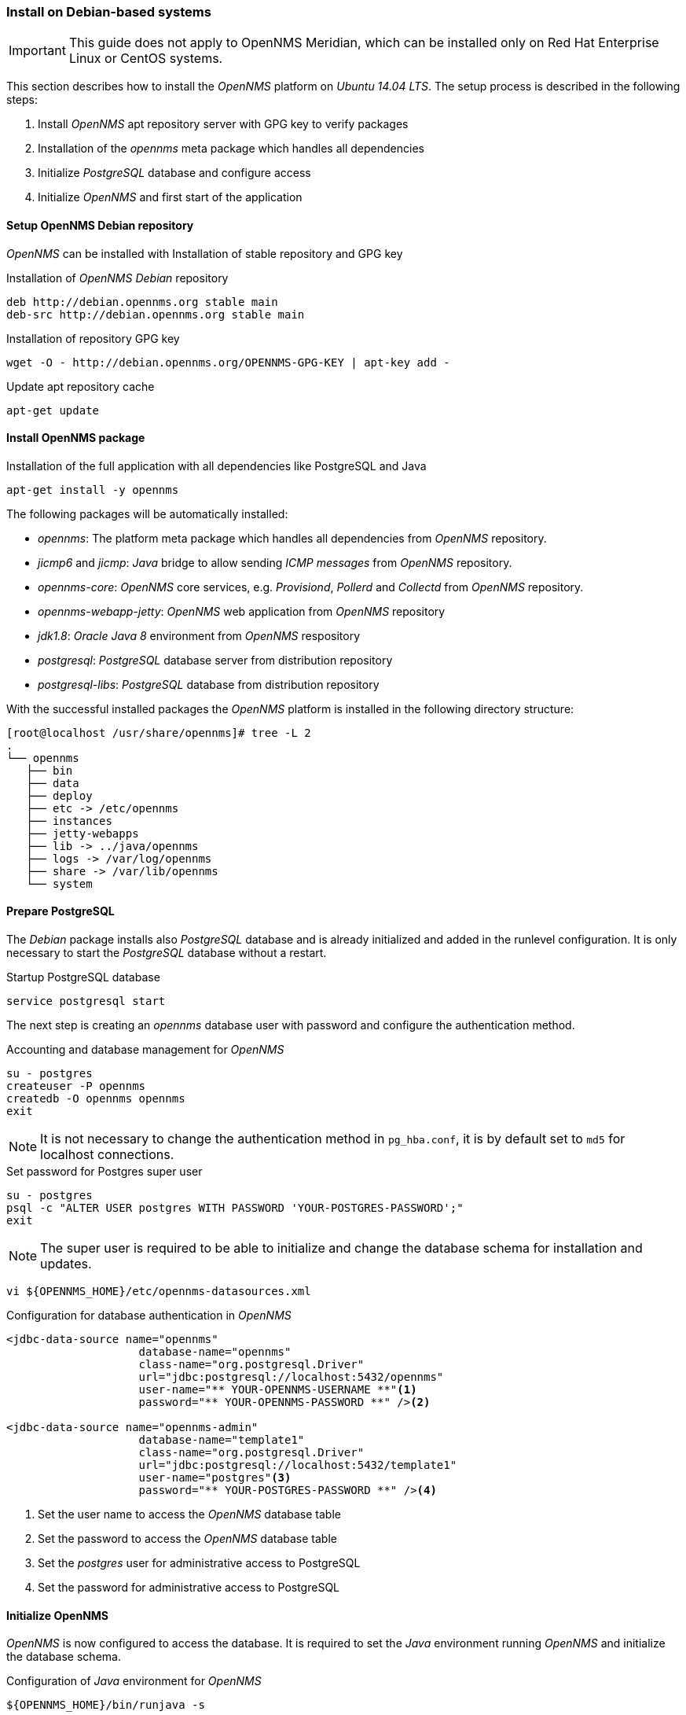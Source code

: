 
// Allow GitHub image rendering
:imagesdir: ../../images

[[gi-install-opennms-debian]]
=== Install on Debian-based systems

IMPORTANT: This guide does not apply to OpenNMS Meridian, which can be installed only on Red Hat Enterprise Linux or CentOS systems.

This section describes how to install the _OpenNMS_ platform on _Ubuntu 14.04 LTS_.
The setup process is described in the following steps:

. Install _OpenNMS_ apt repository server with GPG key to verify packages
. Installation of the _opennms_ meta package which handles all dependencies
. Initialize _PostgreSQL_ database and configure access
. Initialize _OpenNMS_ and first start of the application

[[gi-install-opennms-deb-repo]]
==== Setup OpenNMS Debian repository

_OpenNMS_ can be installed with Installation of stable repository and GPG key

.Installation of _OpenNMS Debian_ repository
[source, shell]
----
deb http://debian.opennms.org stable main
deb-src http://debian.opennms.org stable main
----

.Installation of repository GPG key
[source, shell]
----
wget -O - http://debian.opennms.org/OPENNMS-GPG-KEY | apt-key add -
----

.Update apt repository cache
[source, shell]
----
apt-get update
----

[[gi-install-opennms-deb-package]]
==== Install OpenNMS package

.Installation of the full application with all dependencies like PostgreSQL and Java
[source, shell]
----
apt-get install -y opennms
----

The following packages will be automatically installed:

* _opennms_: The platform meta package which handles all dependencies from _OpenNMS_ repository.
* _jicmp6_ and _jicmp_: _Java_ bridge to allow sending _ICMP messages_ from _OpenNMS_ repository.
* _opennms-core_: _OpenNMS_ core services, e.g. _Provisiond_, _Pollerd_ and _Collectd_ from _OpenNMS_ repository.
* _opennms-webapp-jetty_: _OpenNMS_ web application from _OpenNMS_ repository
* _jdk1.8_: _Oracle Java 8_ environment from _OpenNMS_ respository
* _postgresql_: _PostgreSQL_ database server from distribution repository
* _postgresql-libs_: _PostgreSQL_ database from distribution repository

With the successful installed packages the _OpenNMS_ platform is installed in the following directory structure:

[source, shell]
----
[root@localhost /usr/share/opennms]# tree -L 2
.
└── opennms
   ├── bin
   ├── data
   ├── deploy
   ├── etc -> /etc/opennms
   ├── instances
   ├── jetty-webapps
   ├── lib -> ../java/opennms
   ├── logs -> /var/log/opennms
   ├── share -> /var/lib/opennms
   └── system
----

[[gi-install-opennms-deb-prepare-pg]]
==== Prepare PostgreSQL

The _Debian_ package installs also _PostgreSQL_ database and is already initialized and added in the runlevel configuration.
It is only necessary to start the _PostgreSQL_ database without a restart.

.Startup PostgreSQL database
[source, shell]
----
service postgresql start
----

The next step is creating an _opennms_ database user with password and configure the authentication method.

.Accounting and database management for _OpenNMS_
[source, shell]
----
su - postgres
createuser -P opennms
createdb -O opennms opennms
exit
----

NOTE: It is not necessary to change the authentication method in `pg_hba.conf`, it is by default set to `md5` for localhost connections.

.Set password for Postgres super user
[source, shell]
----
su - postgres
psql -c "ALTER USER postgres WITH PASSWORD 'YOUR-POSTGRES-PASSWORD';"
exit
----

NOTE: The super user is required to be able to initialize and change the database schema for installation and updates.

[source, shell]
----
vi ${OPENNMS_HOME}/etc/opennms-datasources.xml
----

.Configuration for database authentication in _OpenNMS_
[source, xml]
----
<jdbc-data-source name="opennms"
                    database-name="opennms"
                    class-name="org.postgresql.Driver"
                    url="jdbc:postgresql://localhost:5432/opennms"
                    user-name="** YOUR-OPENNMS-USERNAME **"<1>
                    password="** YOUR-OPENNMS-PASSWORD **" /><2>

<jdbc-data-source name="opennms-admin"
                    database-name="template1"
                    class-name="org.postgresql.Driver"
                    url="jdbc:postgresql://localhost:5432/template1"
                    user-name="postgres"<3>
                    password="** YOUR-POSTGRES-PASSWORD **" /><4>
----

<1> Set the user name to access the _OpenNMS_ database table
<2> Set the password to access the _OpenNMS_ database table
<3> Set the _postgres_ user for administrative access to PostgreSQL
<4> Set the password for administrative access to PostgreSQL

[[gi-install-opennms-deb-init]]
==== Initialize OpenNMS

_OpenNMS_ is now configured to access the database.
It is required to set the _Java_ environment running _OpenNMS_ and initialize the database schema.

.Configuration of _Java_ environment for _OpenNMS_
[source, shell]
----
${OPENNMS_HOME}/bin/runjava -s
----

.Initialization of database and system libraries
[source, shell]
----
${OPENNMS_HOME}/bin/install -dis
----

NOTE: It is not necessary to add _OpenNMS_ to the run level manually, it is automatically added after setup.

.Startup _OpenNMS_
[source, shell]
----
service opennms start
----

After starting OpenNMS, the web application can be accessed on http://<ip-or-fqdn-of-your-server>:8980/opennms.
The default login user is _admin_ and the password is initialized to _admin_.

IMPORTANT: Change the default admin password to a secure password immediately.
